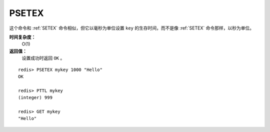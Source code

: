 .. _psetex:

PSETEX
==========

.. function:: PSETEX key milliseconds value

这个命令和 :ref:`SETEX` 命令相似，但它以毫秒为单位设置 ``key`` 的生存时间，而不是像 :ref:`SETEX` 命令那样，以秒为单位。

**时间复杂度：**
    O(1)

**返回值：**
    设置成功时返回 ``OK`` 。

::

    redis> PSETEX mykey 1000 "Hello"
    OK

    redis> PTTL mykey
    (integer) 999

    redis> GET mykey
    "Hello"


